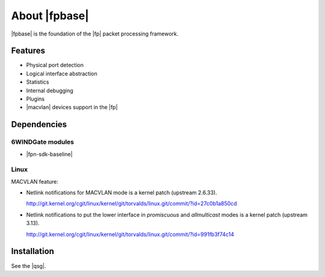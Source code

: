 .. Copyright 2013 6WIND S.A.

.. title:: |fpbase|

About |fpbase|
==============

|fpbase| is the foundation of the |fp| packet processing
framework.

Features
--------

- Physical port detection
- Logical interface abstraction
- Statistics
- Internal debugging
- Plugins
- |macvlan| devices support in the |fp|

Dependencies
------------

6WINDGate modules
~~~~~~~~~~~~~~~~~

- |fpn-sdk-baseline|

Linux
~~~~~

MACVLAN feature:

- Netlink notifications for MACVLAN mode is a kernel patch (upstream 2.6.33).

  http://git.kernel.org/cgit/linux/kernel/git/torvalds/linux.git/commit/?id=27c0b1a850cd

- Netlink notifications to put the lower interface in *promiscuous* and
  *allmulticast* modes is a kernel patch (upstream 3.13).

  http://git.kernel.org/cgit/linux/kernel/git/torvalds/linux.git/commit/?id=991fb3f74c14


Installation
------------

See the |qsg|.
